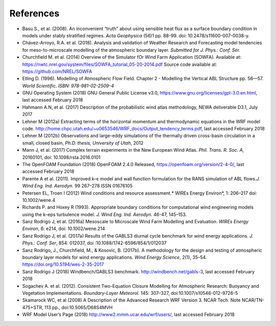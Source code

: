 

References
----------

-  Basu S., et al. (2008). An inconvenient “truth” about using sensible
   heat flux as a surface boundary condition in models under stably
   stratified regimes. *Acta Geophysica* (56)1 pp. 88-99. doi:
   10.2478/s11600-007-0038-y.
-  Chávez-Arroyo, R.A. et al. (2018). Analysis and validation of Weather
   Research and Forecasting model tendencies for meso-to-microscale
   modelling of the atmospheric boundary layer. *Submitted for J. Phys.:
   Conf. Ser.*
-  Churchfield M. et al. (2014) Overview of the Simulator fOr Wind Farm
   Application (SOWFA). Available at:
   https://nwtc.nrel.gov/system/files/SOWFA\_tutorial\_05-20-2014.pdf
   Source code available at: https://github.com/NREL/SOWFA
-  Etling D. (1996). Modelling of Atmospheric Flow Field. Chapter 2 -
   Modelling the Vertical ABL Structure pp. 56—57. *World Scientific.
   ISBN: 978-981-02-2509-4*
-  GNU Operating System (2018) GNU General Public License v3.0,
   https://www.gnu.org/licenses/gpl-3.0.en.html, last accessed February
   2018
-  Hahmann A.N, et al. (2017) Description of the probabilistic wind
   atlas methodology, NEWA deliverable D3.1, July 2017
-  Lehner M (2012a) Extracting terms of the horizontal momentum and
   thermodynamic equations in the WRF model code.
   http://home.chpc.utah.edu/~u0653546/WRF\_docs/Output\_tendency\_terms.pdf,
   last accessed February 2018
-  Lehner M (2012b) Observations and large-eddy simulations of the
   thermally driven cross-basin circulation in a small, closed basin,
   *Ph.D. thesis, University of Utah*, 2012
-  Mann J, et al. (2017) Complex terrain experiments in the New European
   Wind Atlas. *Phil. Trans. R. Soc. A*, 20160101, doi:
   10.1098/rsta.2016.0101
-  The OpenFOAM Foundation (2018) OpenFOAM 2.4.0 Released,
   https://openfoam.org/version/2-4-0/, last accessed February 2018
-  Parente A et al. (2011). Improved k–ε model and wall function
   formulation for the RANS simulation of ABL flows.\ *J. Wind Eng. Ind.
   Aerodyn.* 99 267–278 ISSN 01676105
-  Petersen EL, Troen I (2012) Wind conditions and resource
   assessment.\* WIREs Energy Environ\*, 1: 206–217 doi: 10.1002/wene.4
-  Richards P. and Hoxey R (1993). Appropriate boundary conditions for
   computational wind engineering models using the k–eps turbulence
   model. *J. Wind Eng. Ind. Aerodyn.* 46-47, 145–153.
-  Sanz Rodrigo J, et al. (2016a) Mesoscale to Microscale Wind Farm
   Modelling and Evaluation. *WIREs Energy Environ*, 6: e214, doi:
   10.1002/wene.214
-  Sanz Rodrigo J, et al. (2017a) Results of the GABLS3 diurnal cycle
   benchmark for wind energy applications. *J. Phys.: Conf. Ser*, 854:
   012037, doi :10.1088/1742-6596/854/1/012037
-  Sanz Rodrigo, J., Churchfield, M., & Kosovic, B. (2017b). A
   methodology for the design and testing of atmospheric boundary layer
   models for wind energy applications. *Wind Energy Science*, 2(1),
   35–54. https://doi.org/10.5194/wes-2-35-2017
-  Sanz Rodrigo J (2018) Windbench/GABLS3 benchmark.
   http://windbench.net/gabls-3, last accessed February 2018
-  Sogachev A. et al. (2012). Consistent Two-Equation Closure Modelling
   for Atmospheric Research: Buoyancy and Vegetation Implementations.
   *Boundary-Layer Meteorol.* 145: 307–327,
   doi:10.1007/s10546-012-9726-5
-  Skamarock WC, et al (2008) A Description of the Advanced Research WRF
   Version 3. NCAR Tech. Note NCAR/TN-475+STR, 113 pp.,
   doi:10.5065/D68S4MVH
-  WRF Model User’s Page (2018) http://www2.mmm.ucar.edu/wrf/users/,
   last accessed February 2018



